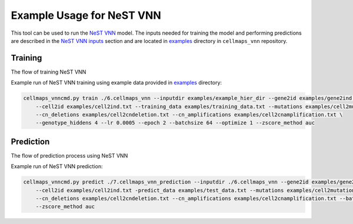 Example Usage for NeST VNN
---------------------------

This tool can be used to run the `NeST VNN <https://github.com/idekerlab/nest_vnn>`__ model. The inputs needed for
training the model and performing predictions are described in the `NeST VNN inputs <inputs_nestvnn.html>`_ section
and are located in `examples <https://github.com/idekerlab/cellmaps_vnn/tree/main/examples>`__ directory
in ``cellmaps_vnn`` repository.

Training
~~~~~~~~~

The flow of training NeST VNN

.. image:: images/nest_vnn.png
  :alt: Overview of Cell Maps VNN training flow for NeST VNN

Example run of NeST VNN training using example data provided
in `examples <https://github.com/idekerlab/cellmaps_vnn/tree/main/examples>`__ directory:

.. code-block::

    cellmaps_vnncmd.py train ./6.cellmaps_vnn --inputdir examples/example_hier_dir --gene2id examples/gene2ind.txt \
        --cell2id examples/cell2ind.txt --training_data examples/training_data.txt --mutations examples/cell2mutation.txt \
        --cn_deletions examples/cell2cndeletion.txt --cn_amplifications examples/cell2cnamplification.txt \
        --genotype_hiddens 4 --lr 0.0005 --epoch 2 --batchsize 64 --optimize 1 --zscore_method auc

Prediction
~~~~~~~~~~~

The flow of prediction process using NeST VNN

.. image:: images/nestvnn_pred.png
  :alt: Overview of Cell Maps VNN prediction flow for NeST VNN

Example run of NeST VNN prediction:

.. code-block::

    cellmaps_vnncmd.py predict ./7.cellmaps_vnn_prediction --inputdir ./6.cellmaps_vnn --gene2id examples/gene2ind.txt \
        --cell2id examples/cell2ind.txt -predict_data examples/test_data.txt --mutations examples/cell2mutation.txt \
        --cn_deletions examples/cell2cndeletion.txt --cn_amplifications examples/cell2cnamplification.txt --batchsize 64 \
        --zscore_method auc






